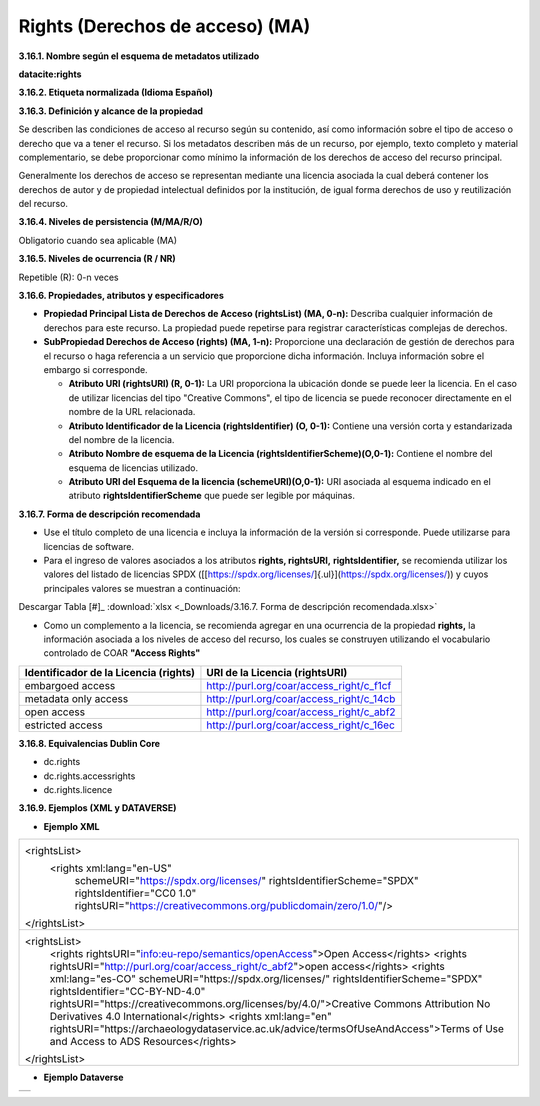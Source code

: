 .. _Rights:

Rights (Derechos de acceso) (MA)
===========


**3.16.1. Nombre según el esquema de metadatos utilizado**

**datacite:rights**

**3.16.2. Etiqueta normalizada (Idioma Español)**

**3.16.3. Definición y alcance de la propiedad**

Se describen las condiciones de acceso al recurso según su contenido, así como información sobre el tipo de acceso o derecho que va a tener el recurso. Si los metadatos describen más de un recurso, por ejemplo, texto completo y material complementario, se debe proporcionar como mínimo la información de los derechos de acceso del recurso principal.

Generalmente los derechos de acceso se representan mediante una licencia asociada la cual deberá contener los derechos de autor y de propiedad intelectual definidos por la institución, de igual forma derechos de uso y reutilización del recurso.

**3.16.4. Niveles de persistencia (M/MA/R/O)**

Obligatorio cuando sea aplicable (MA)

**3.16.5. Niveles de ocurrencia (R / NR)**

Repetible (R): 0-n veces

**3.16.6. Propiedades, atributos y especificadores**

-   **Propiedad Principal Lista de Derechos de Acceso (rightsList) (MA, 0-n):** Describa cualquier información de derechos para este recurso. La propiedad puede repetirse para registrar características complejas de derechos.

-   **SubPropiedad Derechos de Acceso (rights) (MA, 1-n):** Proporcione una declaración de gestión de derechos para el recurso o haga referencia a un servicio que proporcione dicha información. Incluya información sobre el embargo si corresponde.

    -   **Atributo URI (rightsURI) (R, 0-1):** La URI proporciona la ubicación donde se puede leer la licencia. En el caso de utilizar licencias del tipo "Creative Commons", el tipo de licencia se puede reconocer directamente en el nombre de la URL relacionada.

    -   **Atributo Identificador de la Licencia (rightsIdentifier) (O, 0-1):** Contiene una versión corta y estandarizada del nombre de la licencia.

    -   **Atributo Nombre de esquema de la Licencia (rightsIdentifierScheme)(O,0-1):** Contiene el nombre del esquema de licencias utilizado.

    -   **Atributo URI del Esquema de la licencia (schemeURI)(O,0-1):** URI asociada al esquema indicado en el atributo **rightsIdentifierScheme** que puede ser legible por máquinas.

**3.16.7. Forma de descripción recomendada**

-   Use el título completo de una licencia e incluya la información de la versión si corresponde. Puede utilizarse para licencias de software.

-   Para el ingreso de valores asociados a los atributos **rights, rightsURI,** **rightsIdentifier,** se recomienda utilizar los valores del listado de licencias SPDX ([[https://spdx.org/licenses/]{.ul}](https://spdx.org/licenses/)) y cuyos principales valores se muestran a continuación:

.. image:: _static/image16_1.png
   :scale: 35%
   :name: table_FormaRecomendada
   
Descargar Tabla [#]_ :download:`xlsx <_Downloads/3.16.7. Forma de descripción recomendada.xlsx>`

-   Como un complemento a la licencia, se recomienda agregar en una ocurrencia de la propiedad **rights,** la información asociada a los niveles de acceso del recurso, los cuales se construyen utilizando el vocabulario controlado de COAR **"Access Rights"**

..
+-------------------------------------+--------------------------------------------+
|Identificador de la Licencia (rights)| URI de la Licencia (rightsURI)             |
+=====================================+============================================+
| embargoed access                    | http://purl.org/coar/access_right/c_f1cf   |
+-------------------------------------+--------------------------------------------+
| metadata only access                | http://purl.org/coar/access_right/c_14cb   |
+-------------------------------------+--------------------------------------------+
| open access                         | http://purl.org/coar/access_right/c_abf2   |
+-------------------------------------+--------------------------------------------+
| estricted access                    | http://purl.org/coar/access_right/c_16ec   |
+-------------------------------------+--------------------------------------------+
..

**3.16.8. Equivalencias Dublin Core**

-   dc.rights

-   dc.rights.accessrights

-   dc.rights.licence

**3.16.9. Ejemplos (XML y DATAVERSE)**

-   **Ejemplo XML**

..
+-------------------------------------------------------------------------------------------------------------+
|<rightsList>                                                                                                 |
|  <rights xml:lang="en-US"                                                                                   |
|     schemeURI="https://spdx.org/licenses/"                                                                  |
|     rightsIdentifierScheme="SPDX"                                                                           |
|     rightsIdentifier="CC0 1.0"                                                                              |
|     rightsURI="https://creativecommons.org/publicdomain/zero/1.0/"/>                                        |
|</rightsList>                                                                                                |
+-------------------------------------------------------------------------------------------------------------+
|<rightsList>                                                                                                 |
|   <rights rightsURI="info:eu-repo/semantics/openAccess">Open Access</rights>                                |
|   <rights rightsURI="http://purl.org/coar/access_right/c_abf2">open access</rights>                         |
|   <rights xml:lang="es-CO" schemeURI="https://spdx.org/licenses/" rightsIdentifierScheme="SPDX"             |
|   rightsIdentifier="CC-BY-ND-4.0" rightsURI="https://creativecommons.org/licenses/by/4.0/">Creative Commons |
|   Attribution No Derivatives 4.0 International</rights>                                                     |
|   <rights xml:lang="en" rightsURI="https://archaeologydataservice.ac.uk/advice/termsOfUseAndAccess">Terms of| 
|   Use and Access to ADS Resources</rights>                                                                  |
|</rightsList>                                                                                                |
+-------------------------------------------------------------------------------------------------------------+
..

-   **Ejemplo Dataverse**

..
+---------------------------------------------+
|.. image:: _static/image16_2.png             |
|   :scale: 35%                               |
|   :name: img_dataverse16_2                  |
+---------------------------------------------+
..
